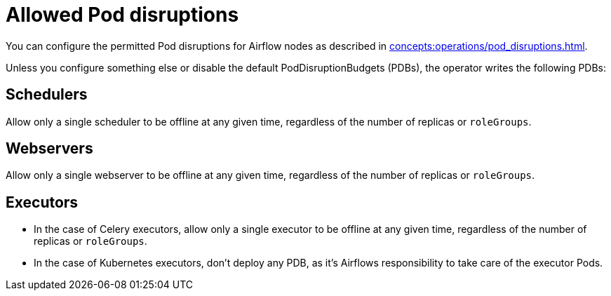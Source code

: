 = Allowed Pod disruptions

You can configure the permitted Pod disruptions for Airflow nodes as described in xref:concepts:operations/pod_disruptions.adoc[].

Unless you configure something else or disable the default PodDisruptionBudgets (PDBs), the operator writes the following PDBs:

== Schedulers
Allow only a single scheduler to be offline at any given time, regardless of the number of replicas or `roleGroups`.

== Webservers
Allow only a single webserver to be offline at any given time, regardless of the number of replicas or `roleGroups`.

== Executors
* In the case of Celery executors, allow only a single executor to be offline at any given time, regardless of the number of replicas or `roleGroups`.
* In the case of Kubernetes executors, don't deploy any PDB, as it's Airflows responsibility to take care of the executor Pods.
